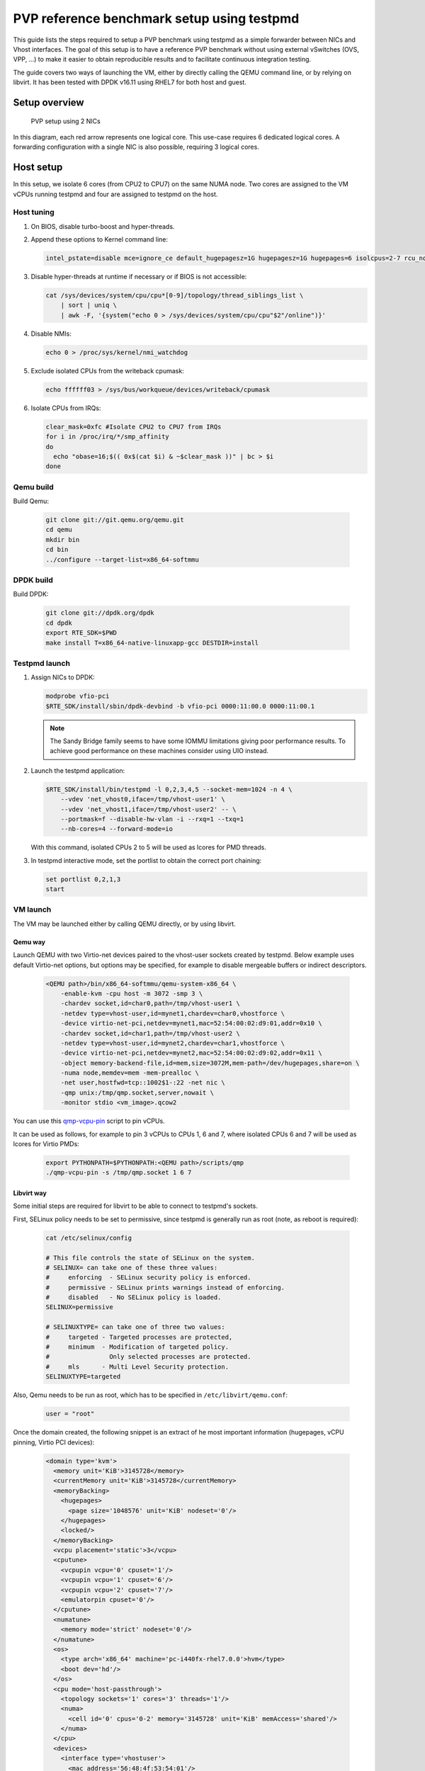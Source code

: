 ..  BSD LICENSE
    Copyright(c) 2016 Red Hat, Inc. All rights reserved.
    All rights reserved.

    Redistribution and use in source and binary forms, with or without
    modification, are permitted provided that the following conditions
    are met:

    * Redistributions of source code must retain the above copyright
    notice, this list of conditions and the following disclaimer.
    * Redistributions in binary form must reproduce the above copyright
    notice, this list of conditions and the following disclaimer in
    the documentation and/or other materials provided with the
    distribution.
    * Neither the name of Intel Corporation nor the names of its
    contributors may be used to endorse or promote products derived
    from this software without specific prior written permission.

    THIS SOFTWARE IS PROVIDED BY THE COPYRIGHT HOLDERS AND CONTRIBUTORS
    "AS IS" AND ANY EXPRESS OR IMPLIED WARRANTIES, INCLUDING, BUT NOT
    LIMITED TO, THE IMPLIED WARRANTIES OF MERCHANTABILITY AND FITNESS FOR
    A PARTICULAR PURPOSE ARE DISCLAIMED. IN NO EVENT SHALL THE COPYRIGHT
    OWNER OR CONTRIBUTORS BE LIABLE FOR ANY DIRECT, INDIRECT, INCIDENTAL,
    SPECIAL, EXEMPLARY, OR CONSEQUENTIAL DAMAGES (INCLUDING, BUT NOT
    LIMITED TO, PROCUREMENT OF SUBSTITUTE GOODS OR SERVICES; LOSS OF USE,
    DATA, OR PROFITS; OR BUSINESS INTERRUPTION) HOWEVER CAUSED AND ON ANY
    THEORY OF LIABILITY, WHETHER IN CONTRACT, STRICT LIABILITY, OR TORT
    (INCLUDING NEGLIGENCE OR OTHERWISE) ARISING IN ANY WAY OUT OF THE USE
    OF THIS SOFTWARE, EVEN IF ADVISED OF THE POSSIBILITY OF SUCH DAMAGE.


PVP reference benchmark setup using testpmd
===========================================

This guide lists the steps required to setup a PVP benchmark using testpmd as
a simple forwarder between NICs and Vhost interfaces. The goal of this setup
is to have a reference PVP benchmark without using external vSwitches (OVS,
VPP, ...) to make it easier to obtain reproducible results and to facilitate
continuous integration testing.

The guide covers two ways of launching the VM, either by directly calling the
QEMU command line, or by relying on libvirt. It has been tested with DPDK
v16.11 using RHEL7 for both host and guest.


Setup overview
--------------

.. _figure_pvp_2nics:

.. figure:: img/pvp_2nics.*

   PVP setup using 2 NICs

In this diagram, each red arrow represents one logical core. This use-case
requires 6 dedicated logical cores. A forwarding configuration with a single
NIC is also possible, requiring 3 logical cores.


Host setup
----------

In this setup, we isolate 6 cores (from CPU2 to CPU7) on the same NUMA
node. Two cores are assigned to the VM vCPUs running testpmd and four are
assigned to testpmd on the host.


Host tuning
~~~~~~~~~~~

#. On BIOS, disable turbo-boost and hyper-threads.

#. Append these options to Kernel command line:

   .. code-block:: console

      intel_pstate=disable mce=ignore_ce default_hugepagesz=1G hugepagesz=1G hugepages=6 isolcpus=2-7 rcu_nocbs=2-7 nohz_full=2-7 iommu=pt intel_iommu=on

#. Disable hyper-threads at runtime if necessary or if BIOS is not accessible:

   .. code-block:: console

      cat /sys/devices/system/cpu/cpu*[0-9]/topology/thread_siblings_list \
          | sort | uniq \
          | awk -F, '{system("echo 0 > /sys/devices/system/cpu/cpu"$2"/online")}'

#. Disable NMIs:

   .. code-block:: console

      echo 0 > /proc/sys/kernel/nmi_watchdog

#. Exclude isolated CPUs from the writeback cpumask:

   .. code-block:: console

      echo ffffff03 > /sys/bus/workqueue/devices/writeback/cpumask

#. Isolate CPUs from IRQs:

   .. code-block:: console

      clear_mask=0xfc #Isolate CPU2 to CPU7 from IRQs
      for i in /proc/irq/*/smp_affinity
      do
        echo "obase=16;$(( 0x$(cat $i) & ~$clear_mask ))" | bc > $i
      done


Qemu build
~~~~~~~~~~

Build Qemu:

    .. code-block:: console

       git clone git://git.qemu.org/qemu.git
       cd qemu
       mkdir bin
       cd bin
       ../configure --target-list=x86_64-softmmu


DPDK build
~~~~~~~~~~

Build DPDK:

   .. code-block:: console

      git clone git://dpdk.org/dpdk
      cd dpdk
      export RTE_SDK=$PWD
      make install T=x86_64-native-linuxapp-gcc DESTDIR=install


Testpmd launch
~~~~~~~~~~~~~~

#. Assign NICs to DPDK:

   .. code-block:: console

      modprobe vfio-pci
      $RTE_SDK/install/sbin/dpdk-devbind -b vfio-pci 0000:11:00.0 0000:11:00.1

   .. Note::

      The Sandy Bridge family seems to have some IOMMU limitations giving poor
      performance results. To achieve good performance on these machines
      consider using UIO instead.

#. Launch the testpmd application:

   .. code-block:: console

      $RTE_SDK/install/bin/testpmd -l 0,2,3,4,5 --socket-mem=1024 -n 4 \
          --vdev 'net_vhost0,iface=/tmp/vhost-user1' \
          --vdev 'net_vhost1,iface=/tmp/vhost-user2' -- \
          --portmask=f --disable-hw-vlan -i --rxq=1 --txq=1
          --nb-cores=4 --forward-mode=io

   With this command, isolated CPUs 2 to 5 will be used as lcores for PMD threads.

#. In testpmd interactive mode, set the portlist to obtain the correct port
   chaining:

   .. code-block:: console

      set portlist 0,2,1,3
      start


VM launch
~~~~~~~~~

The VM may be launched either by calling QEMU directly, or by using libvirt.

Qemu way
^^^^^^^^

Launch QEMU with two Virtio-net devices paired to the vhost-user sockets
created by testpmd. Below example uses default Virtio-net options, but options
may be specified, for example to disable mergeable buffers or indirect
descriptors.

   .. code-block:: console

      <QEMU path>/bin/x86_64-softmmu/qemu-system-x86_64 \
          -enable-kvm -cpu host -m 3072 -smp 3 \
          -chardev socket,id=char0,path=/tmp/vhost-user1 \
          -netdev type=vhost-user,id=mynet1,chardev=char0,vhostforce \
          -device virtio-net-pci,netdev=mynet1,mac=52:54:00:02:d9:01,addr=0x10 \
          -chardev socket,id=char1,path=/tmp/vhost-user2 \
          -netdev type=vhost-user,id=mynet2,chardev=char1,vhostforce \
          -device virtio-net-pci,netdev=mynet2,mac=52:54:00:02:d9:02,addr=0x11 \
          -object memory-backend-file,id=mem,size=3072M,mem-path=/dev/hugepages,share=on \
          -numa node,memdev=mem -mem-prealloc \
          -net user,hostfwd=tcp::1002$1-:22 -net nic \
          -qmp unix:/tmp/qmp.socket,server,nowait \
          -monitor stdio <vm_image>.qcow2

You can use this `qmp-vcpu-pin <https://patchwork.kernel.org/patch/9361617/>`_
script to pin vCPUs.

It can be used as follows, for example to pin 3 vCPUs to CPUs 1, 6 and 7,
where isolated CPUs 6 and 7 will be used as lcores for Virtio PMDs:

   .. code-block:: console

      export PYTHONPATH=$PYTHONPATH:<QEMU path>/scripts/qmp
      ./qmp-vcpu-pin -s /tmp/qmp.socket 1 6 7

Libvirt way
^^^^^^^^^^^

Some initial steps are required for libvirt to be able to connect to testpmd's
sockets.

First, SELinux policy needs to be set to permissive, since testpmd is
generally run as root (note, as reboot is required):

   .. code-block:: console

      cat /etc/selinux/config

      # This file controls the state of SELinux on the system.
      # SELINUX= can take one of these three values:
      #     enforcing  - SELinux security policy is enforced.
      #     permissive - SELinux prints warnings instead of enforcing.
      #     disabled   - No SELinux policy is loaded.
      SELINUX=permissive

      # SELINUXTYPE= can take one of three two values:
      #     targeted - Targeted processes are protected,
      #     minimum  - Modification of targeted policy.
      #                Only selected processes are protected.
      #     mls      - Multi Level Security protection.
      SELINUXTYPE=targeted


Also, Qemu needs to be run as root, which has to be specified in
``/etc/libvirt/qemu.conf``:

   .. code-block:: console

      user = "root"

Once the domain created, the following snippet is an extract of he most
important information (hugepages, vCPU pinning, Virtio PCI devices):

   .. code-block:: xml

      <domain type='kvm'>
        <memory unit='KiB'>3145728</memory>
        <currentMemory unit='KiB'>3145728</currentMemory>
        <memoryBacking>
          <hugepages>
            <page size='1048576' unit='KiB' nodeset='0'/>
          </hugepages>
          <locked/>
        </memoryBacking>
        <vcpu placement='static'>3</vcpu>
        <cputune>
          <vcpupin vcpu='0' cpuset='1'/>
          <vcpupin vcpu='1' cpuset='6'/>
          <vcpupin vcpu='2' cpuset='7'/>
          <emulatorpin cpuset='0'/>
        </cputune>
        <numatune>
          <memory mode='strict' nodeset='0'/>
        </numatune>
        <os>
          <type arch='x86_64' machine='pc-i440fx-rhel7.0.0'>hvm</type>
          <boot dev='hd'/>
        </os>
        <cpu mode='host-passthrough'>
          <topology sockets='1' cores='3' threads='1'/>
          <numa>
            <cell id='0' cpus='0-2' memory='3145728' unit='KiB' memAccess='shared'/>
          </numa>
        </cpu>
        <devices>
          <interface type='vhostuser'>
            <mac address='56:48:4f:53:54:01'/>
            <source type='unix' path='/tmp/vhost-user1' mode='client'/>
            <model type='virtio'/>
            <driver name='vhost' rx_queue_size='256' />
            <address type='pci' domain='0x0000' bus='0x00' slot='0x10' function='0x0'/>
          </interface>
          <interface type='vhostuser'>
            <mac address='56:48:4f:53:54:02'/>
            <source type='unix' path='/tmp/vhost-user2' mode='client'/>
            <model type='virtio'/>
            <driver name='vhost' rx_queue_size='256' />
            <address type='pci' domain='0x0000' bus='0x00' slot='0x11' function='0x0'/>
          </interface>
        </devices>
      </domain>


Guest setup
-----------


Guest tuning
~~~~~~~~~~~~

#. Append these options to the Kernel command line:

   .. code-block:: console

      default_hugepagesz=1G hugepagesz=1G hugepages=1 intel_iommu=on iommu=pt isolcpus=1,2 rcu_nocbs=1,2 nohz_full=1,2

#. Disable NMIs:

   .. code-block:: console

      echo 0 > /proc/sys/kernel/nmi_watchdog

#. Exclude isolated CPU1 and CPU2 from the writeback cpumask:

   .. code-block:: console

      echo 1 > /sys/bus/workqueue/devices/writeback/cpumask

#. Isolate CPUs from IRQs:

   .. code-block:: console

      clear_mask=0x6 #Isolate CPU1 and CPU2 from IRQs
      for i in /proc/irq/*/smp_affinity
      do
        echo "obase=16;$(( 0x$(cat $i) & ~$clear_mask ))" | bc > $i
      done


DPDK build
~~~~~~~~~~

Build DPDK:

   .. code-block:: console

      git clone git://dpdk.org/dpdk
      cd dpdk
      export RTE_SDK=$PWD
      make install T=x86_64-native-linuxapp-gcc DESTDIR=install


Testpmd launch
~~~~~~~~~~~~~~

Probe vfio module without iommu:

   .. code-block:: console

      modprobe -r vfio_iommu_type1
      modprobe -r vfio
      modprobe  vfio enable_unsafe_noiommu_mode=1
      cat /sys/module/vfio/parameters/enable_unsafe_noiommu_mode
      modprobe vfio-pci

Bind the virtio-net devices to DPDK:

   .. code-block:: console

      $RTE_SDK/tools/dpdk-devbind.py -b vfio-pci 0000:00:10.0 0000:00:11.0

Start testpmd:

   .. code-block:: console

      $RTE_SDK/install/bin/testpmd -l 0,1,2 --socket-mem 1024 -n 4 \
          --proc-type auto --file-prefix pg -- \
          --portmask=3 --forward-mode=macswap --port-topology=chained \
          --disable-hw-vlan --disable-rss -i --rxq=1 --txq=1 \
          --rxd=256 --txd=256 --nb-cores=2 --auto-start

Results template
----------------

Below template should be used when sharing results:

   .. code-block:: none

      Traffic Generator: <Test equipment (e.g. IXIA, Moongen, ...)>
      Acceptable Loss: <n>%
      Validation run time: <n>min
      Host DPDK version/commit: <version, SHA-1>
      Guest DPDK version/commit: <version, SHA-1>
      Patches applied: <link to patchwork>
      QEMU version/commit: <version>
      Virtio features: <features (e.g. mrg_rxbuf='off', leave empty if default)>
      CPU: <CPU model>, <CPU frequency>
      NIC: <NIC model>
      Result: <n> Mpps
